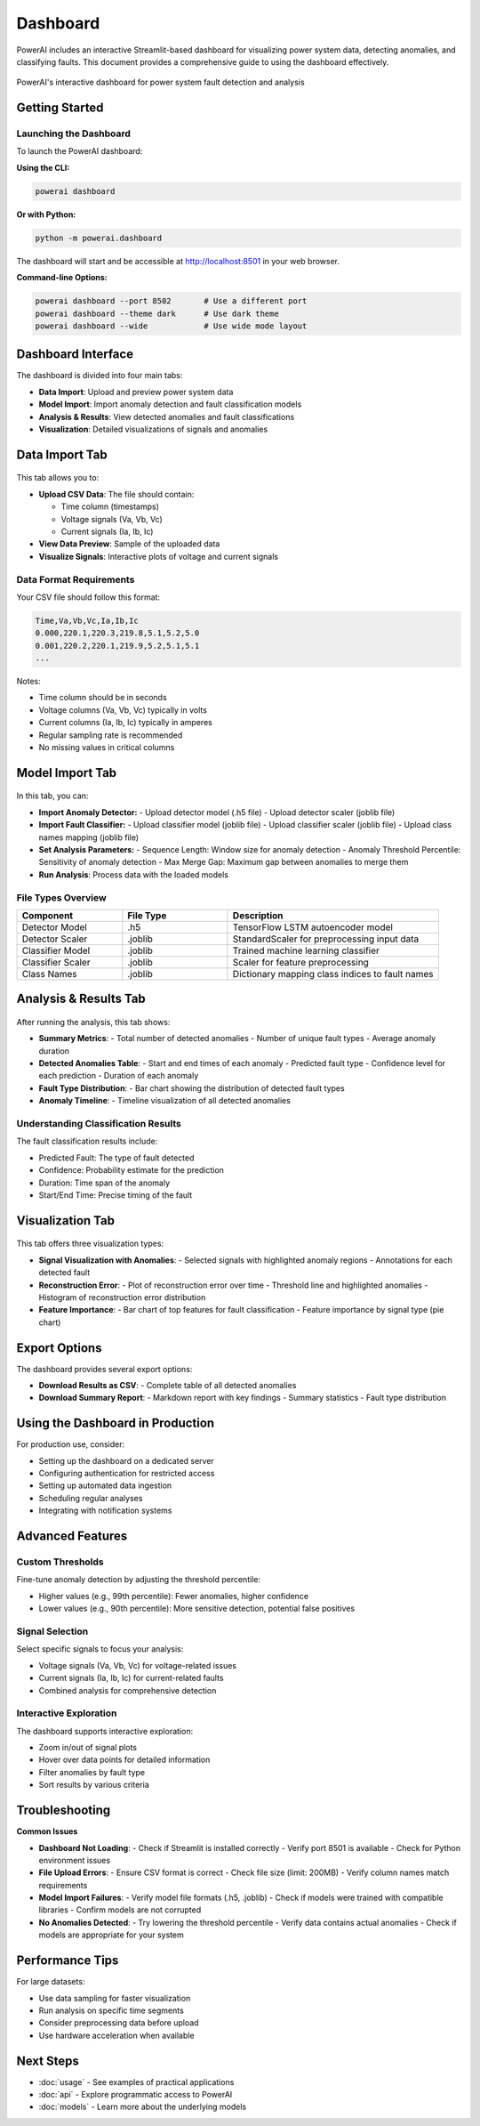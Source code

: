==========
Dashboard
==========

PowerAI includes an interactive Streamlit-based dashboard for visualizing power system data, detecting anomalies, and classifying faults. This document provides a comprehensive guide to using the dashboard effectively.

.. figure:: _static/dashboard_full.png
   :alt: PowerAI Dashboard
   :align: center

   PowerAI's interactive dashboard for power system fault detection and analysis

Getting Started
===============

Launching the Dashboard
------------------------

To launch the PowerAI dashboard:

**Using the CLI:**

.. code-block:: bash

   powerai dashboard

**Or with Python:**

.. code-block:: bash

   python -m powerai.dashboard

The dashboard will start and be accessible at http://localhost:8501 in your web browser.

**Command-line Options:**

.. code-block:: bash

   powerai dashboard --port 8502       # Use a different port
   powerai dashboard --theme dark      # Use dark theme
   powerai dashboard --wide            # Use wide mode layout

Dashboard Interface
===================

The dashboard is divided into four main tabs:

- **Data Import**: Upload and preview power system data
- **Model Import**: Import anomaly detection and fault classification models
- **Analysis & Results**: View detected anomalies and fault classifications
- **Visualization**: Detailed visualizations of signals and anomalies

Data Import Tab
===============

.. figure:: _static/data_import_tab.png
   :alt: Data Import Tab
   :align: center

This tab allows you to:

- **Upload CSV Data**: The file should contain:

  - Time column (timestamps)
  - Voltage signals (Va, Vb, Vc)
  - Current signals (Ia, Ib, Ic)

- **View Data Preview**: Sample of the uploaded data
- **Visualize Signals**: Interactive plots of voltage and current signals

**Data Format Requirements**
----------------------------

Your CSV file should follow this format:

.. code-block:: none

   Time,Va,Vb,Vc,Ia,Ib,Ic
   0.000,220.1,220.3,219.8,5.1,5.2,5.0
   0.001,220.2,220.1,219.9,5.2,5.1,5.1
   ...

Notes:

- Time column should be in seconds
- Voltage columns (Va, Vb, Vc) typically in volts
- Current columns (Ia, Ib, Ic) typically in amperes
- Regular sampling rate is recommended
- No missing values in critical columns

Model Import Tab
================

.. figure:: _static/model_import_tab.png
   :alt: Model Import Tab
   :align: center

In this tab, you can:

- **Import Anomaly Detector:**
  - Upload detector model (.h5 file)
  - Upload detector scaler (joblib file)

- **Import Fault Classifier:**
  - Upload classifier model (joblib file)
  - Upload classifier scaler (joblib file)
  - Upload class names mapping (joblib file)

- **Set Analysis Parameters:**
  - Sequence Length: Window size for anomaly detection
  - Anomaly Threshold Percentile: Sensitivity of anomaly detection
  - Max Merge Gap: Maximum gap between anomalies to merge them

- **Run Analysis**: Process data with the loaded models

**File Types Overview**
-----------------------

.. list-table::
   :header-rows: 1
   :widths: 25 25 50

   * - Component
     - File Type
     - Description
   * - Detector Model
     - .h5
     - TensorFlow LSTM autoencoder model
   * - Detector Scaler
     - .joblib
     - StandardScaler for preprocessing input data
   * - Classifier Model
     - .joblib
     - Trained machine learning classifier
   * - Classifier Scaler
     - .joblib
     - Scaler for feature preprocessing
   * - Class Names
     - .joblib
     - Dictionary mapping class indices to fault names

Analysis & Results Tab
======================

.. figure:: _static/analysis_tab.png
   :alt: Analysis Tab
   :align: center

After running the analysis, this tab shows:

- **Summary Metrics**:
  - Total number of detected anomalies
  - Number of unique fault types
  - Average anomaly duration

- **Detected Anomalies Table**:
  - Start and end times of each anomaly
  - Predicted fault type
  - Confidence level for each prediction
  - Duration of each anomaly

- **Fault Type Distribution**:
  - Bar chart showing the distribution of detected fault types

- **Anomaly Timeline**:
  - Timeline visualization of all detected anomalies

**Understanding Classification Results**
----------------------------------------

The fault classification results include:

- Predicted Fault: The type of fault detected
- Confidence: Probability estimate for the prediction
- Duration: Time span of the anomaly
- Start/End Time: Precise timing of the fault

Visualization Tab
=================

.. figure:: _static/visualization_tab.png
   :alt: Visualization Tab
   :align: center

This tab offers three visualization types:

- **Signal Visualization with Anomalies**:
  - Selected signals with highlighted anomaly regions
  - Annotations for each detected fault

- **Reconstruction Error**:
  - Plot of reconstruction error over time
  - Threshold line and highlighted anomalies
  - Histogram of reconstruction error distribution

- **Feature Importance**:
  - Bar chart of top features for fault classification
  - Feature importance by signal type (pie chart)

Export Options
==============

The dashboard provides several export options:

- **Download Results as CSV**:
  - Complete table of all detected anomalies

- **Download Summary Report**:
  - Markdown report with key findings
  - Summary statistics
  - Fault type distribution

Using the Dashboard in Production
=================================

For production use, consider:

- Setting up the dashboard on a dedicated server
- Configuring authentication for restricted access
- Setting up automated data ingestion
- Scheduling regular analyses
- Integrating with notification systems

Advanced Features
=================

**Custom Thresholds**
---------------------

Fine-tune anomaly detection by adjusting the threshold percentile:

- Higher values (e.g., 99th percentile): Fewer anomalies, higher confidence
- Lower values (e.g., 90th percentile): More sensitive detection, potential false positives

**Signal Selection**
--------------------

Select specific signals to focus your analysis:

- Voltage signals (Va, Vb, Vc) for voltage-related issues
- Current signals (Ia, Ib, Ic) for current-related faults
- Combined analysis for comprehensive detection

**Interactive Exploration**
---------------------------

The dashboard supports interactive exploration:

- Zoom in/out of signal plots
- Hover over data points for detailed information
- Filter anomalies by fault type
- Sort results by various criteria

Troubleshooting
===============

**Common Issues**

- **Dashboard Not Loading**:
  - Check if Streamlit is installed correctly
  - Verify port 8501 is available
  - Check for Python environment issues

- **File Upload Errors**:
  - Ensure CSV format is correct
  - Check file size (limit: 200MB)
  - Verify column names match requirements

- **Model Import Failures**:
  - Verify model file formats (.h5, .joblib)
  - Check if models were trained with compatible libraries
  - Confirm models are not corrupted

- **No Anomalies Detected**:
  - Try lowering the threshold percentile
  - Verify data contains actual anomalies
  - Check if models are appropriate for your system

Performance Tips
================

For large datasets:

- Use data sampling for faster visualization
- Run analysis on specific time segments
- Consider preprocessing data before upload
- Use hardware acceleration when available

Next Steps
==========

- :doc:`usage` - See examples of practical applications
- :doc:`api` - Explore programmatic access to PowerAI
- :doc:`models` - Learn more about the underlying models
